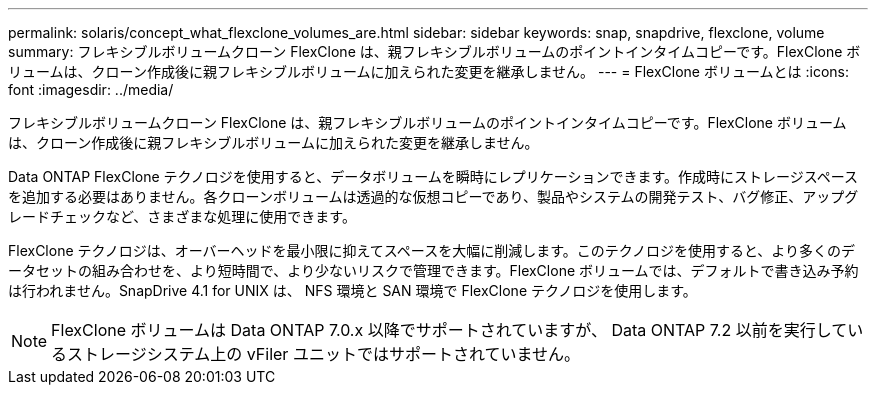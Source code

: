 ---
permalink: solaris/concept_what_flexclone_volumes_are.html 
sidebar: sidebar 
keywords: snap, snapdrive, flexclone, volume 
summary: フレキシブルボリュームクローン FlexClone は、親フレキシブルボリュームのポイントインタイムコピーです。FlexClone ボリュームは、クローン作成後に親フレキシブルボリュームに加えられた変更を継承しません。 
---
= FlexClone ボリュームとは
:icons: font
:imagesdir: ../media/


[role="lead"]
フレキシブルボリュームクローン FlexClone は、親フレキシブルボリュームのポイントインタイムコピーです。FlexClone ボリュームは、クローン作成後に親フレキシブルボリュームに加えられた変更を継承しません。

Data ONTAP FlexClone テクノロジを使用すると、データボリュームを瞬時にレプリケーションできます。作成時にストレージスペースを追加する必要はありません。各クローンボリュームは透過的な仮想コピーであり、製品やシステムの開発テスト、バグ修正、アップグレードチェックなど、さまざまな処理に使用できます。

FlexClone テクノロジは、オーバーヘッドを最小限に抑えてスペースを大幅に削減します。このテクノロジを使用すると、より多くのデータセットの組み合わせを、より短時間で、より少ないリスクで管理できます。FlexClone ボリュームでは、デフォルトで書き込み予約は行われません。SnapDrive 4.1 for UNIX は、 NFS 環境と SAN 環境で FlexClone テクノロジを使用します。


NOTE: FlexClone ボリュームは Data ONTAP 7.0.x 以降でサポートされていますが、 Data ONTAP 7.2 以前を実行しているストレージシステム上の vFiler ユニットではサポートされていません。
